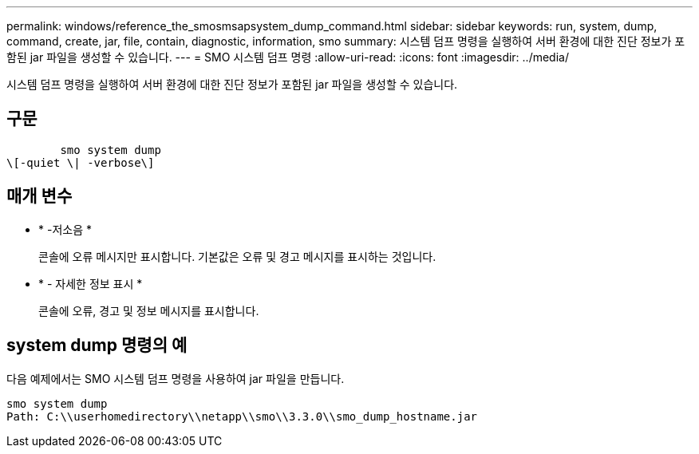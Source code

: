 ---
permalink: windows/reference_the_smosmsapsystem_dump_command.html 
sidebar: sidebar 
keywords: run, system, dump, command, create, jar, file, contain, diagnostic, information, smo 
summary: 시스템 덤프 명령을 실행하여 서버 환경에 대한 진단 정보가 포함된 jar 파일을 생성할 수 있습니다. 
---
= SMO 시스템 덤프 명령
:allow-uri-read: 
:icons: font
:imagesdir: ../media/


[role="lead"]
시스템 덤프 명령을 실행하여 서버 환경에 대한 진단 정보가 포함된 jar 파일을 생성할 수 있습니다.



== 구문

[listing]
----

        smo system dump
\[-quiet \| -verbose\]
----


== 매개 변수

* * -저소음 *
+
콘솔에 오류 메시지만 표시합니다. 기본값은 오류 및 경고 메시지를 표시하는 것입니다.

* * - 자세한 정보 표시 *
+
콘솔에 오류, 경고 및 정보 메시지를 표시합니다.





== system dump 명령의 예

다음 예제에서는 SMO 시스템 덤프 명령을 사용하여 jar 파일을 만듭니다.

[listing]
----
smo system dump
Path: C:\\userhomedirectory\\netapp\\smo\\3.3.0\\smo_dump_hostname.jar
----